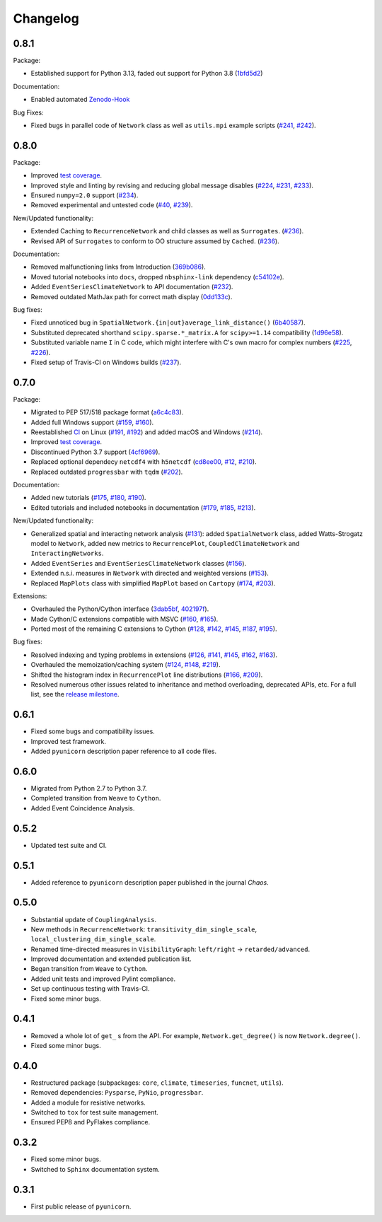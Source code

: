 
Changelog
=========


0.8.1
-----

Package:

- Established support for Python 3.13, faded out support for Python 3.8
  (`1bfd5d2 <https://github.com/pik-copan/pyunicorn/commit/1bfd5d2e9f89517326ee034cf9b8ed7b31d4f078>`_)

Documentation:

- Enabled automated `Zenodo-Hook <https://zenodo.org/records/10697647>`_

Bug Fixes:

- Fixed bugs in parallel code of ``Network`` class as well as ``utils.mpi`` example scripts
  (`#241 <https://github.com/pik-copan/pyunicorn/issues/241>`_,
  `#242 <https://github.com/pik-copan/pyunicorn/pull/242>`_).


0.8.0
-----

Package:

- Improved `test coverage <https://app.codecov.io/gh/pik-copan/pyunicorn?search=&trend=all%20time>`_.
- Improved style and linting by revising and reducing global message disables
  (`#224 <https://github.com/pik-copan/pyunicorn/pull/224>`_,
  `#231 <https://github.com/pik-copan/pyunicorn/pull/231>`_,
  `#233 <https://github.com/pik-copan/pyunicorn/pull/233>`_).
- Ensured ``numpy=2.0`` support
  (`#234 <https://github.com/pik-copan/pyunicorn/pull/234>`_).
- Removed experimental and untested code
  (`#40 <https://github.com/pik-copan/pyunicorn/issues/40>`_,
  `#239 <https://github.com/pik-copan/pyunicorn/pull/239>`_).

New/Updated functionality:

- Extended Caching to ``RecurrenceNetwork`` and child classes as well as ``Surrogates``.
  (`#236 <https://github.com/pik-copan/pyunicorn/pull/236>`_).
- Revised API of ``Surrogates`` to conform to OO structure assumed by ``Cached``.
  (`#236 <https://github.com/pik-copan/pyunicorn/pull/236>`_).

Documentation:

- Removed malfunctioning links from Introduction
  (`369b086 <https://github.com/pik-copan/pyunicorn/commit/369b086a8535dbfad6651caa62bee5a5488a0bfd>`_).
- Moved tutorial notebooks into ``docs``, dropped ``nbsphinx-link`` dependency
  (`c54102e <https://github.com/pik-copan/pyunicorn/commit/c54102e42b767271be6299f8bf8170b27bda28e6>`_).
- Added ``EventSeriesClimateNetwork`` to API documentation
  (`#232 <https://github.com/pik-copan/pyunicorn/pull/232>`_).
- Removed outdated MathJax path for correct math display
  (`0dd133c <https://github.com/pik-copan/pyunicorn/commit/0dd133c59da252b8c0e0e17f82290881508d0274>`_).

Bug fixes:

- Fixed unnoticed bug in ``SpatialNetwork.{in|out}average_link_distance()``
  (`6b40587 <https://github.com/pik-copan/pyunicorn/commit/6b405873bede4ec18cd72164c734ed47964d2930>`_).
- Substituted deprecated shorthand ``scipy.sparse.*_matrix.A`` for ``scipy>=1.14`` compatibility
  (`1d96e58 <https://github.com/pik-copan/pyunicorn/commit/1d96e58040c831afdcd7f7bf97be3ebd6ae6815a>`_).
- Substituted variable name ``I`` in C code, which might interfere with C's own macro for complex numbers
  (`#225 <https://github.com/pik-copan/pyunicorn/issues/225>`_,
  `#226 <https://github.com/pik-copan/pyunicorn/pull/232>`_).
- Fixed setup of Travis-CI on Windows builds
  (`#237 <https://github.com/pik-copan/pyunicorn/pull/237>`_).

0.7.0
-----

Package:

- Migrated to PEP 517/518 package format
  (`a6c4c83 <https://github.com/pik-copan/pyunicorn/commit/a6c4c83905fcc4b73f46643fbe2f160917755e0e>`_).
- Added full Windows support
  (`#159 <https://github.com/pik-copan/pyunicorn/issues/159>`_,
  `#160 <https://github.com/pik-copan/pyunicorn/issues/160>`_).
- Reestablished `CI <https://app.travis-ci.com/github/pik-copan/pyunicorn>`_ on Linux
  (`#191 <https://github.com/pik-copan/pyunicorn/issues/191>`_,
  `#192 <https://github.com/pik-copan/pyunicorn/pull/192>`_)
  and added macOS and Windows
  (`#214 <https://github.com/pik-copan/pyunicorn/pull/214>`_).
- Improved `test coverage <https://app.codecov.io/gh/pik-copan/pyunicorn?search=&trend=all%20time>`_.
- Discontinued Python 3.7 support
  (`4cf6969 <https://github.com/pik-copan/pyunicorn/commit/4cf6969c40de39f01f31ea141767ec67cc3d6d31>`_).
- Replaced optional dependecy ``netcdf4`` with ``h5netcdf``
  (`cd8ee00 <https://github.com/pik-copan/pyunicorn/commit/cd8ee00a534c0eae9440414d38a0eaaa5100aaec>`_,
  `#12 <https://github.com/pik-copan/pyunicorn/issues/12>`_,
  `#210 <https://github.com/pik-copan/pyunicorn/issues/210>`_).
- Replaced outdated ``progressbar`` with ``tqdm``
  (`#202 <https://github.com/pik-copan/pyunicorn/pull/202>`_).

Documentation:

- Added new tutorials
  (`#175 <https://github.com/pik-copan/pyunicorn/pull/175>`_,
  `#180 <https://github.com/pik-copan/pyunicorn/pull/180>`_,
  `#190 <https://github.com/pik-copan/pyunicorn/pull/190>`_).
- Edited tutorials and included notebooks in documentation
  (`#179 <https://github.com/pik-copan/pyunicorn/pull/179>`_,
  `#185 <https://github.com/pik-copan/pyunicorn/issues/185>`_,
  `#213 <https://github.com/pik-copan/pyunicorn/pull/213>`_).

New/Updated functionality:

- Generalized spatial and interacting network analysis
  (`#131 <https://github.com/pik-copan/pyunicorn/pull/131>`_):
  added ``SpatialNetwork`` class, added Watts-Strogatz model to ``Network``,
  added new metrics to ``RecurrencePlot``, ``CoupledClimateNetwork`` and
  ``InteractingNetworks``.
- Added ``EventSeries`` and ``EventSeriesClimateNetwork`` classes
  (`#156 <https://github.com/pik-copan/pyunicorn/pull/156>`_).
- Extended n.s.i. measures in ``Network`` with directed and weighted versions
  (`#153 <https://github.com/pik-copan/pyunicorn/pull/153>`_).
- Replaced ``MapPlots`` class with simplified ``MapPlot`` based on ``Cartopy``
  (`#174 <https://github.com/pik-copan/pyunicorn/pull/174>`_,
  `#203 <https://github.com/pik-copan/pyunicorn/issues/203>`_).

Extensions:

- Overhauled the Python/Cython interface
  (`3dab5bf <https://github.com/pik-copan/pyunicorn/commit/3dab5bf89d2e224fc319ddd64aeeecc480f27fba>`_,
  `402197f <https://github.com/pik-copan/pyunicorn/commit/402197fedff6dc4ce9796b5d2c32bb63ef6ecba8>`_).
- Made Cython/C extensions compatible with MSVC
  (`#160 <https://github.com/pik-copan/pyunicorn/issues/160>`_,
  `#165 <https://github.com/pik-copan/pyunicorn/issues/165>`_).
- Ported most of the remaining C extensions to Cython
  (`#128 <https://github.com/pik-copan/pyunicorn/issues/128>`_,
  `#142 <https://github.com/pik-copan/pyunicorn/issues/142>`_,
  `#145 <https://github.com/pik-copan/pyunicorn/issues/145>`_,
  `#187 <https://github.com/pik-copan/pyunicorn/issues/187>`_,
  `#195 <https://github.com/pik-copan/pyunicorn/pull/195>`_).
  
Bug fixes:

- Resolved indexing and typing problems in extensions
  (`#126 <https://github.com/pik-copan/pyunicorn/issues/126>`_,
  `#141 <https://github.com/pik-copan/pyunicorn/issues/141>`_,
  `#145 <https://github.com/pik-copan/pyunicorn/issues/145>`_,
  `#162 <https://github.com/pik-copan/pyunicorn/issues/162>`_,
  `#163 <https://github.com/pik-copan/pyunicorn/issues/163>`_).
- Overhauled the memoization/caching system
  (`#124 <https://github.com/pik-copan/pyunicorn/issues/124>`_,
  `#148 <https://github.com/pik-copan/pyunicorn/issues/148>`_,
  `#219 <https://github.com/pik-copan/pyunicorn/pull/219>`_).
- Shifted the histogram index in ``RecurrencePlot`` line distributions
  (`#166 <https://github.com/pik-copan/pyunicorn/issues/166>`_,
  `#209 <https://github.com/pik-copan/pyunicorn/pull/209>`_).
- Resolved numerous other issues related to inheritance and method overloading,
  deprecated APIs, etc. For a full list, see the `release milestone
  <https://github.com/pik-copan/pyunicorn/milestone/1?closed=1>`_.

0.6.1
-----
- Fixed some bugs and compatibility issues.
- Improved test framework.
- Added ``pyunicorn`` description paper reference to all code files.

0.6.0
-----
- Migrated from Python 2.7 to Python 3.7.
- Completed transition from ``Weave`` to ``Cython``.
- Added Event Coincidence Analysis.

0.5.2
-----
- Updated test suite and CI.

0.5.1
-----
- Added reference to ``pyunicorn`` description paper published in the
  journal *Chaos*.

0.5.0
-----
- Substantial update of ``CouplingAnalysis``.
- New methods in ``RecurrenceNetwork``: ``transitivity_dim_single_scale``,
  ``local_clustering_dim_single_scale``.
- Renamed time-directed measures in ``VisibilityGraph``: ``left/right`` ->
  ``retarded/advanced``.
- Improved documentation and extended publication list.
- Began transition from ``Weave`` to ``Cython``.
- Added unit tests and improved Pylint compliance.
- Set up continuous testing with Travis-CI.
- Fixed some minor bugs.

0.4.1
-----
- Removed a whole lot of ``get_`` s from the API. For example,
  ``Network.get_degree()`` is now ``Network.degree()``.
- Fixed some minor bugs.

0.4.0
-----
- Restructured package (subpackages: ``core``, ``climate``, ``timeseries``,
  ``funcnet``, ``utils``).
- Removed dependencies: ``Pysparse``, ``PyNio``, ``progressbar``.
- Added a module for resistive networks.
- Switched to ``tox`` for test suite management.
- Ensured PEP8 and PyFlakes compliance.

0.3.2
-----
- Fixed some minor bugs.
- Switched to ``Sphinx`` documentation system.

0.3.1
-----
- First public release of ``pyunicorn``.
